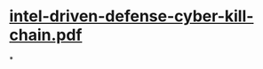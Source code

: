 * [[../assets/intel-driven-defense-cyber-kill-chain_1661732425821_0.pdf][intel-driven-defense-cyber-kill-chain.pdf]]
*